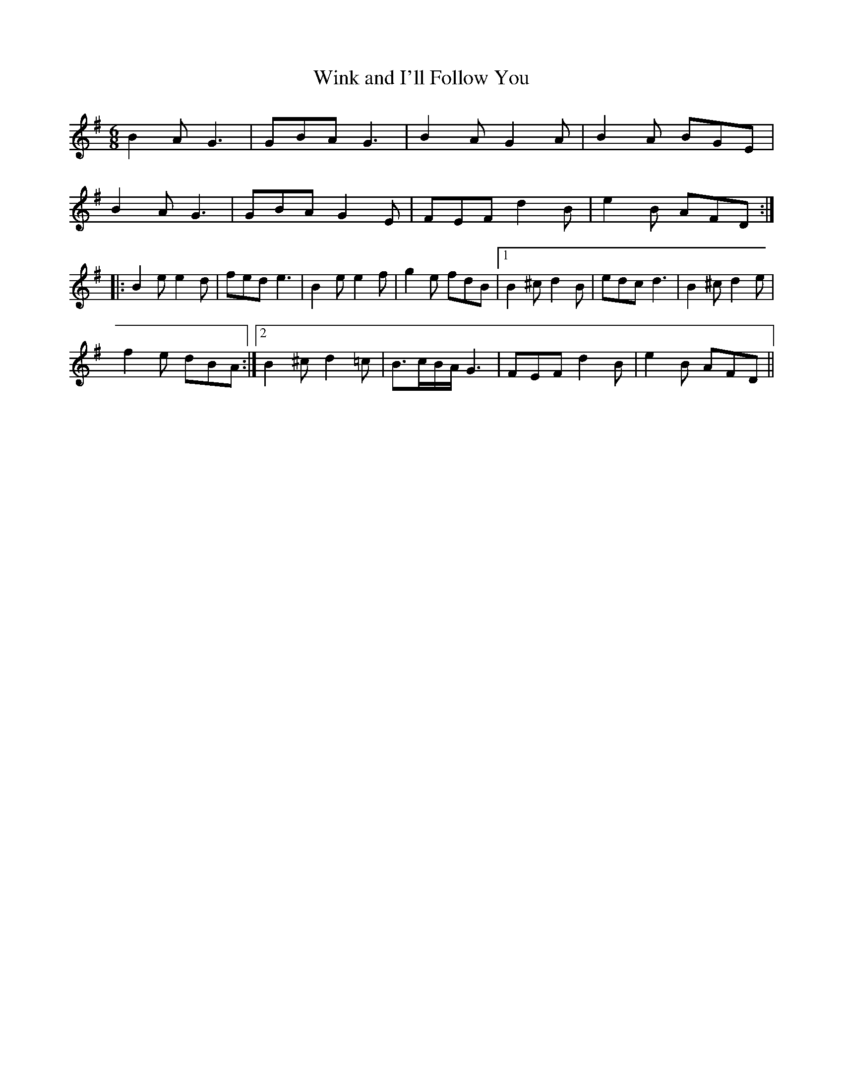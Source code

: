 X:114
T:Wink and I'll Follow You
M:6/8
L:1/8
S:Capt. F. O'Neill
R:Single Jig
K:G
B2 A G3|GBA G3|B2 A G2 A|B2 A BGE|
B2 A G3|GBA G2 E|FEF d2 B|e2 B AFD:|
|:B2 e e2 d|fed e3|B2 e e2 f|g2 e fdB|1B2 ^c d2 B|edc d3|B2 ^c d2 e|
f2 e dBA:|2 B2 ^c d2 =c|B3/2c/2B/2A/2 G3|FEF d2 B|e2 B AFD||
%
% The Single Jig, like the Double Jig, is in six eight time, but differs
% from the latter chiefly in having at most but one triplet in each bar.
% More ancient that the Double Jig, the dance steps of the Single
% Jig are more light and graceful.
